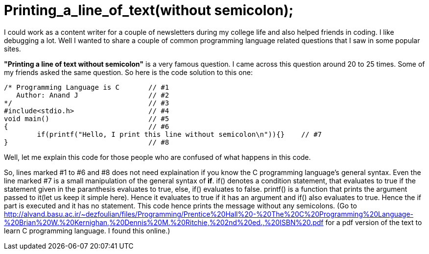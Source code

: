 = Printing_a_line_of_text(without semicolon);

I could work as a content writer for a couple of newsletters during my college life and also helped friends in coding. I like debugging a lot. Well I wanted to share a couple of common programming language related questions that I saw in some popular sites.

*"Printing a line of text without semicolon"* is a very famous question. I came across this question around 20 to 25 times. Some of my friends asked the same question. So here is the code solution to this one:

 /* Programming Language is C       // #1
    Author: Anand J                 // #2
 */                                 // #3
 #include<stdio.h>                  // #4
 void main()                        // #5
 {                                  // #6
 	if(printf("Hello, I print this line without semicolon\n")){}    // #7
 }                                  // #8
 
Well, let me explain this code for those people who are confused of what happens in this code.

So, lines marked #1 to #6 and #8 does not need explaination if you know the C programming language's general syntax. Even the line marked #7 is a small manipulation of the general syntax of *if*. if() denotes a condition statement, that evaluates to true if the statement given in the paranthesis evaluates to true, else, if() evaluates to false. printf() is a function that prints the argument passed to it(let us keep it simple here). Hence it evaluates to true if it has an argument and if() also evaluates to true. Hence the if part is executed and it has no statement. This code hence prints the message without any semicolons. (Go to http://alvand.basu.ac.ir/~dezfoulian/files/Programming/Prentice%20Hall%20-%20The%20C%20Programming%20Language-%20Brian%20W.%20Kernighan,%20Dennis%20M.%20Ritchie,%202nd%20ed.,%20ISBN%20.pdf  for a pdf version of the text to learn C programming language. I found this online.)